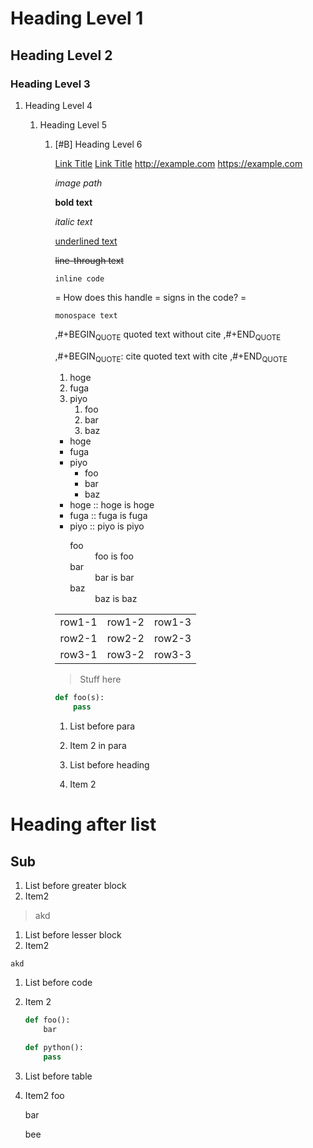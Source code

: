 * Heading Level 1
** Heading Level 2
*** Heading Level 3
**** Heading Level 4
***** Heading Level 5
****** [#B] Heading Level 6

[[http://example.com][Link Title]]
[[https://example.com][Link Title]]
[[http://example.com]]
[[https://example.com]]

[[image path]]

*bold text*

/italic text/

_underlined text_

+line-through text+

=inline code=

=
How does this handle = signs in the code?
=

~monospace text~

,#+BEGIN_QUOTE
quoted text without cite
,#+END_QUOTE

,#+BEGIN_QUOTE: cite
quoted text with cite
,#+END_QUOTE


1. hoge
2. fuga
3. piyo
  1) foo
  2) bar
  3) baz


- hoge
- fuga
- piyo
  + foo
  + bar
  + baz

- hoge :: hoge is hoge
- fuga :: fuga is fuga
- piyo :: piyo is piyo
  + foo :: foo is foo
  + bar :: bar is bar
  + baz :: baz is baz
    
| row1-1 | row1-2 | row1-3 |
| row2-1 | row2-2 | row2-3 |
| row3-1 | row3-2 | row3-3 |



#+begin_quote
Stuff here
#+end_quote

#+begin_src python
  def foo(s):
      pass
#+end_src



1. List before para
2. Item 2
   in para

   
1. List before heading
2. Item 2
* Heading after list
** Sub



1. List before greater block
2. Item2
#+begin_quote
akd
#+end_quote


1. List before lesser block
2. Item2
#+begin_src
akd
#+end_src

1. List before code
2. Item 2
   #+begin_src python
     def foo():
         bar
   #+end_src 




     #+begin_src python
       def python():
           pass
     #+end_src 


   
   


  
  
1. List before table
2. Item2
   foo

   bar

   bee

   


   

   

